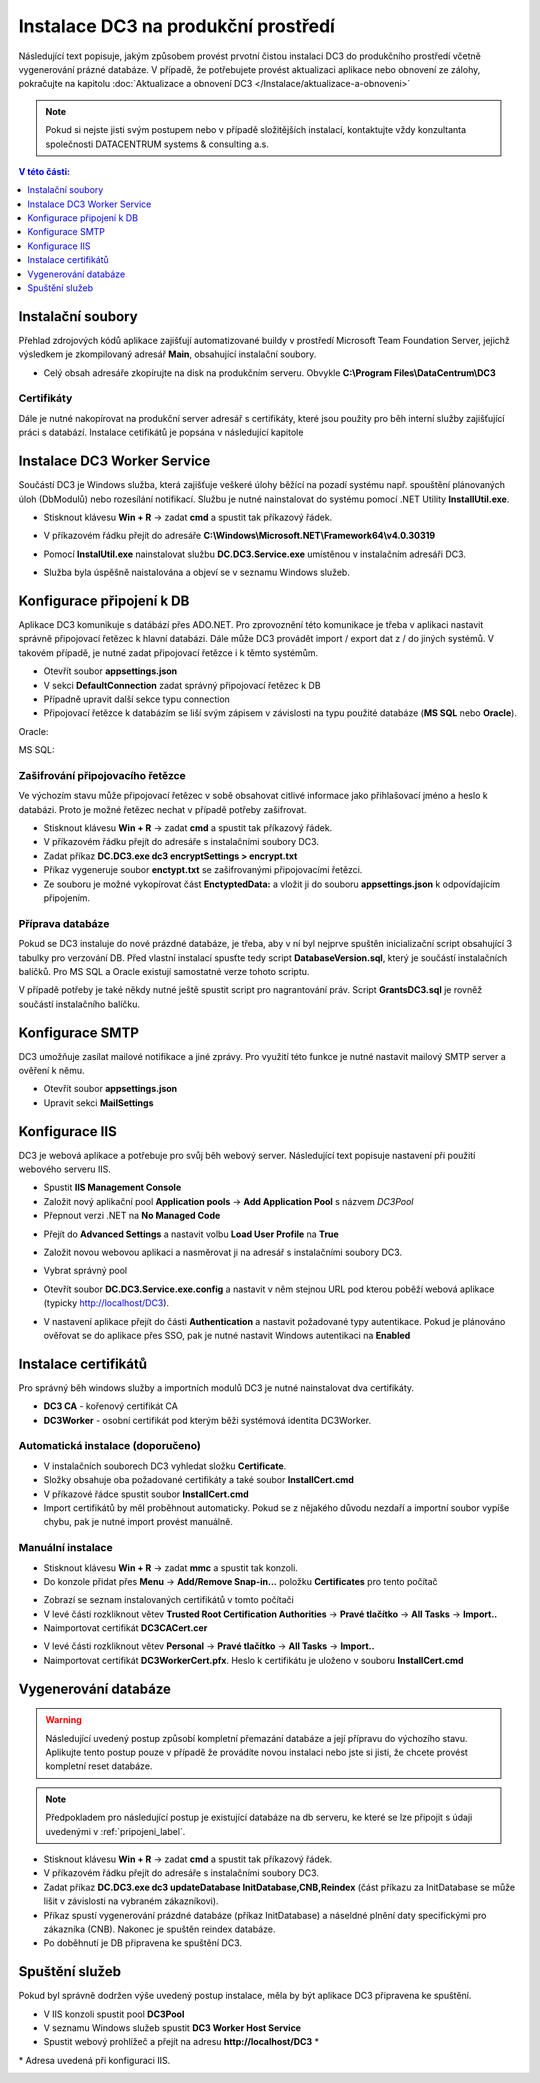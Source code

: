 .. DC3 documentation master file, created by
   sphinx-quickstart on Mon Aug  8 17:09:32 2016.
   You can adapt this file completely to your liking, but it should at least
   contain the root `toctree` directive.

Instalace DC3 na produkční prostředí
=====================================

Následující text popisuje, jakým způsobem provést prvotní čistou instalaci DC3 do produkčního prostředí včetně vygenerování prázné databáze. 
V případě, že potřebujete provést aktualizaci aplikace nebo obnovení ze zálohy, pokračujte na kapitolu :doc:`Aktualizace a obnovení DC3 </Instalace/aktualizace-a-obnoveni>` 

.. note:: Pokud si nejste jisti svým postupem nebo v případě složitějších instalací, kontaktujte vždy konzultanta společnosti DATACENTRUM systems & consulting a.s. 

.. contents:: V této části:
  :local:
  :depth: 1
  

Instalační soubory
^^^^^^^^^^^^^^^^^^^^^^^^^^^^^^^^^^^

Přehlad zdrojových kódů aplikace zajišťují automatizované buildy v prostředí Microsoft Team Foundation Server, jejichž výsledkem je zkompilovaný adresář **Main**,
obsahující instalační soubory.

- Celý obsah adresáře zkopírujte na disk na produkčním serveru. Obvykle **C:\\Program Files\\DataCentrum\\DC3**

.. image:: /img/SetupFiles.PNG

Certifikáty
-------------

Dále je nutné nakopírovat na produkční server adresář s certifikáty, které jsou použity pro běh interní služby zajišťující práci s databází.
Instalace cetifikátů je popsána v následující kapitole

.. image:: /img/CertFiles.PNG
                 
Instalace DC3 Worker Service
^^^^^^^^^^^^^^^^^^^^^^^^^^^^^^^^^^^

Součástí DC3 je Windows služba, která zajišťuje veškeré úlohy běžící na pozadí systému např. spouštění plánovaných úloh (DbModulů) nebo rozesílání notifikací.
Službu je nutné nainstalovat do systému pomocí .NET Utility **InstallUtil.exe**.

- Stisknout klávesu **Win + R** ->  zadat **cmd** a spustit tak příkazový řádek.

.. image:: /img/RunCmd.png

- V příkazovém řádku přejít do adresáře **C:\\Windows\\Microsoft.NET\\Framework64\\v4.0.30319**

.. image:: /img/Cmd.png

- Pomocí **InstalUtil.exe** nainstalovat službu **DC.DC3.Service.exe** umístěnou v instalačním adresáři DC3.

.. image:: /img/InstsallUtil.png

- Služba byla úspěšně naistalována a objeví se v seznamu Windows služeb.

.. image:: /img/Services.png

.. _pripojeni_label:

Konfigurace připojení k DB
^^^^^^^^^^^^^^^^^^^^^^^^^^^^^^^^^^^

Aplikace DC3 komunikuje s datábází přes ADO.NET. Pro zprovoznění této komunikace je třeba v aplikaci nastavit správně připojovací řetězec k hlavní databázi.
Dále může DC3 provádět import / export dat z / do jiných systémů. V takovém případě, je nutné zadat připojovací řetězce i k těmto systémům.

- Otevřít soubor **appsettings.json**
- V sekci **DefaultConnection** zadat správný připojovací řetězec k DB
- Případně upravit další sekce typu connection
- Připojovací řetězce k databázím se liší svým zápisem v závislosti na typu použité databáze (**MS SQL** nebo **Oracle**).

Oracle:

.. image:: /img/Appsettings_oracle.png

MS SQL:

.. image:: /img/Appsettings_sql.png

Zašifrování připojovacího řetězce
------------------------------------

Ve výchozím stavu může připojovací řetězec v sobě obsahovat citlivé informace jako přihlašovací jméno a heslo k databázi.
Proto je možné řetězec nechat v případě potřeby zašifrovat.

- Stisknout klávesu **Win + R** ->  zadat **cmd** a spustit tak příkazový řádek. 
- V příkazovém řádku přejít do adresáře s instalačními soubory DC3.
- Zadat příkaz **DC.DC3.exe dc3 encryptSettings > encrypt.txt**
- Příkaz vygeneruje soubor **enctypt.txt** se zašifrovanými připojovacími řetězci.
- Ze souboru je možné vykopírovat část **EnctyptedData:** a vložit ji do souboru **appsettings.json** k odpovídajícím připojením.

.. image:: /img/Encrypt.png

.. image:: /img/EncryptedSettings.png

Příprava databáze
------------------------------------

Pokud se DC3 instaluje do nové prázdné databáze, je třeba, aby v ní byl nejprve spuštěn inicializační script obsahující 3 tabulky pro verzování DB. Před vlastní instalací spusťte tedy script
**DatabaseVersion.sql**, který je součástí instalačních balíčků. Pro MS SQL a Oracle existují samostatné verze tohoto scriptu.

V případě potřeby je také někdy nutné ještě spustit script pro nagrantování práv. Script **GrantsDC3.sql** je rovněž součástí instalačního balíčku.


Konfigurace SMTP
^^^^^^^^^^^^^^^^^^^^^^^^^^^^^^^^^^^

DC3 umožňuje zasílat mailové notifikace a jiné zprávy. Pro využití této funkce je nutné nastavit mailový SMTP server a ověření k němu.

- Otevřít soubor **appsettings.json**
- Upravit sekci **MailSettings**

.. image:: /img/smtp.png

Konfigurace IIS
^^^^^^^^^^^^^^^^^^^^^^^^^^^^^^^^^^^

DC3 je webová aplikace a potřebuje pro svůj běh webový server. Následující text popisuje nastavení při použití webového serveru IIS.

- Spustit **IIS Management Console**
- Založit nový aplikační pool **Application pools** -> **Add Application Pool** s názvem *DC3Pool*
- Přepnout verzi .NET na **No Managed Code**

.. image:: /img/Pool.png

- Přejít do **Advanced Settings** a nastavit volbu **Load User Profile** na **True**

.. image:: /img/PoolAdvance.png

- Založit novou webovou aplikaci a nasměrovat ji na adresář s instalačními soubory DC3.

.. image:: /img/AddApp.png

- Vybrat správný pool

.. image:: /img/AddApp2.png

- Otevřít soubor **DC.DC3.Service.exe.config** a nastavit v něm stejnou URL pod kterou poběží webová aplikace (typicky http://localhost/DC3).

.. image:: /img/ServiceSettings.png

- V nastavení aplikace přejít do části **Authentication** a nastavit požadované typy autentikace. Pokud je plánováno ověřovat se do aplikace přes SSO, pak je nutné nastavit Windows autentikaci na **Enabled**

.. image:: /img/Authentication.png

Instalace certifikátů
^^^^^^^^^^^^^^^^^^^^^^^^^^^^^^^^^^^

Pro správný běh windows služby a importních modulů DC3 je nutné nainstalovat dva certifikáty.

- **DC3 CA** - kořenový certifikát CA
- **DC3Worker** - osobní certifikát pod kterým běži systémová identita DC3Worker.

Automatická instalace (doporučeno)
------------------------------------

- V instalačních souborech DC3 vyhledat složku **Certificate**.
- Složky obsahuje oba požadované certifikáty a také soubor **InstallCert.cmd**
- V příkazové řádce spustit soubor **InstallCert.cmd**
- Import certifikátů by měl proběhnout automaticky. Pokud se z nějakého důvodu nezdaří a importní soubor vypíše chybu, pak je nutné import provést manuálně.

Manuální instalace
---------------------

- Stisknout klávesu **Win + R** ->  zadat **mmc** a spustit tak konzoli.

- Do konzole přidat přes **Menu** -> **Add/Remove Snap-in...** položku **Certificates** pro tento počítač

.. image:: /img/Cert1.png

- Zobrazí se seznam instalovaných certifikátů v tomto počítači

- V levé části rozkliknout větev **Trusted Root Certification Authorities** -> **Pravé tlačítko** -> **All Tasks** -> **Import..**

- Naimportovat certifikát **DC3CACert.cer**

.. image:: /img/Cert2.png

- V levé části rozkliknout větev **Personal** -> **Pravé tlačítko** -> **All Tasks** -> **Import..**

- Naimportovat certifikát **DC3WorkerCert.pfx**. Heslo k certifikátu je uloženo v souboru **InstallCert.cmd**

.. image:: /img/Cert3.png

Vygenerování databáze
^^^^^^^^^^^^^^^^^^^^^^^^^^^^^^^^^^^

.. warning:: Následující uvedený postup způsobí kompletní přemazání databáze a její přípravu do výchozího stavu. Aplikujte tento postup pouze v případě že provádíte novou instalaci nebo jste si jisti, že chcete provést kompletní reset databáze.

.. note:: Předpokladem pro následující postup je existující databáze na db serveru, ke které se lze připojit s údaji uvedenými v :ref:`pripojeni_label`. 

- Stisknout klávesu **Win + R** ->  zadat **cmd** a spustit tak příkazový řádek.

- V příkazovém řádku přejít do adresáře s instalačními soubory DC3.

- Zadat příkaz **DC.DC3.exe dc3 updateDatabase InitDatabase,CNB,Reindex** (část příkazu za InitDatabase se může lišit v závislosti na vybraném zákazníkovi).

- Příkaz spustí vygenerování prázdné databáze (příkaz InitDatabase) a náseldné plnění daty specifickými pro zákazníka (CNB). Nakonec je spuštěn reindex databáze.

- Po doběhnutí je DB připravena ke spuštění DC3.

Spuštění služeb
^^^^^^^^^^^^^^^^^^^^^^^^^^^^^^^^^^^

Pokud byl správně dodržen výše uvedený postup instalace, měla by být aplikace DC3 připravena ke spuštění.

- V IIS konzoli spustit pool **DC3Pool**
- V seznamu Windows služeb spustit **DC3 Worker Host Service**
- Spustit webový prohlížeč a přejít na adresu **http://localhost/DC3** \*

\* Adresa uvedená při konfiguraci IIS.

.. image:: /img/DC3.png
